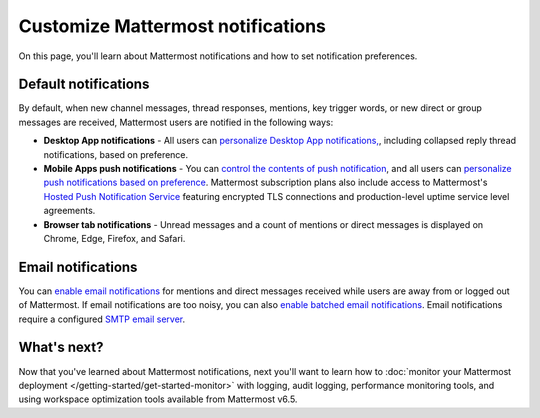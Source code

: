 Customize Mattermost notifications
==================================

|all-plans| |self-hosted|

.. |all-plans| image:: ../images/all-plans-badge.png
  :scale: 30
  :target: https://mattermost.com/pricing
  :alt: Available in Mattermost Free and Starter subscription plans.

.. |self-hosted| image:: ../images/self-hosted-badge.png
  :scale: 30
  :target: https://mattermost.com/deploy
  :alt: Available for Mattermost Self-Hosted deployments.

On this page, you'll learn about Mattermost notifications and how to set notification preferences.

Default notifications
---------------------

By default, when new channel messages, thread responses, mentions, key trigger words, or new direct or group messages are received, Mattermost users are notified in the following ways:

- **Desktop App notifications** - All users can `personalize Desktop App notifications, <https://docs.mattermost.com/channels/channels-settings.html#desktop-notifications>`__, including collapsed reply thread notifications, based on preference.
- **Mobile Apps push notifications** - You can `control the contents of push notification <https://docs.mattermost.com/configure/configuration-settings.html#push-notification-contents>`__, and all users can `personalize push notifications based on preference <https://docs.mattermost.com/channels/channels-settings.html#mobile-push-notifications>`__. Mattermost subscription plans also include access to Mattermost's `Hosted Push Notification Service <https://docs.mattermost.com/deploy/mobile-hpns.html#hosted-push-notifications-service-hpns>`__ featuring encrypted TLS connections and production-level uptime service level agreements.
- **Browser tab notifications** - Unread messages and a count of mentions or direct messages is displayed on Chrome, Edge, Firefox, and Safari.

Email notifications
-------------------

You can `enable email notifications <https://docs.mattermost.com/configure/configuration-settings.html#enable-email-notifications>`__ for mentions and direct messages received while users are away from or logged out of Mattermost. If email notifications are too noisy, you can also `enable batched email notifications <https://docs.mattermost.com/configure/configuration-settings.html#enable-email-batching>`__. Email notifications require a configured `SMTP email server <https://docs.mattermost.com/configure/configuration-settings.html#smtp-email-server>`__.

What's next?
------------

Now that you've learned about Mattermost notifications, next you'll want to learn how to :doc:`monitor your Mattermost deployment </getting-started/get-started-monitor>` with logging, audit logging, performance monitoring tools, and using workspace optimization tools available from Mattermost v6.5.